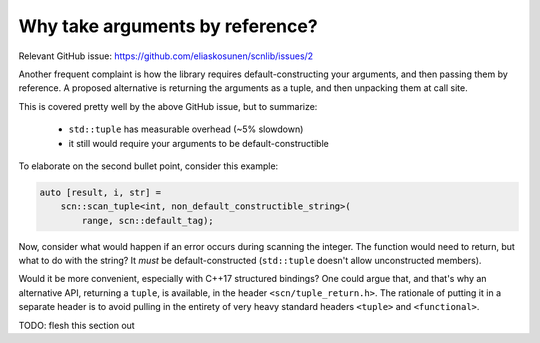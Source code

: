 ================================
Why take arguments by reference?
================================

Relevant GitHub issue:
https://github.com/eliaskosunen/scnlib/issues/2

Another frequent complaint is how the library requires default-constructing
your arguments, and then passing them by reference.
A proposed alternative is returning the arguments as a tuple, and then
unpacking them at call site.

This is covered pretty well by the above GitHub issue, but to summarize:

 * ``std::tuple`` has measurable overhead (~5% slowdown)
 * it still would require your arguments to be default-constructible

To elaborate on the second bullet point, consider this example:

.. code-block:: cpp

    auto [result, i, str] =
        scn::scan_tuple<int, non_default_constructible_string>(
            range, scn::default_tag);

Now, consider what would happen if an error occurs during scanning the
integer. The function would need to return, but what to do with the string?
It *must* be default-constructed (``std::tuple`` doesn't allow
unconstructed members).

Would it be more convenient, especially with C++17 structured bindings?
One could argue that, and that's why an alternative API, returning a ``tuple``,
is available, in the header ``<scn/tuple_return.h>``.
The rationale of putting it in a separate header is to avoid pulling in the
entirety of very heavy standard headers ``<tuple>`` and ``<functional>``.

TODO: flesh this section out

